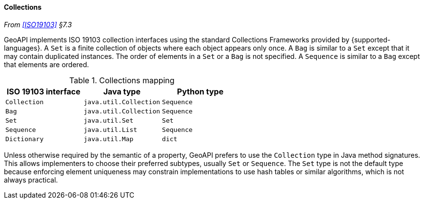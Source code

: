 [[collections]]
==== Collections
_From <<ISO19103>> §7.3_

GeoAPI implements ISO 19103 collection interfaces using the standard Collections Frameworks provided by {supported-languages}.
A `Set` is a finite collection of objects where each object appears only once.
A `Bag` is similar to a `Set` except that it may contain duplicated instances.
The order of elements in a `Set` or a `Bag` is not specified.
A `Sequence` is similar to a `Bag` except that elements are ordered.

.Collections mapping
[options="header"]
|========================================================
|ISO 19103 interface |Java type              |Python type
|`Collection`        |`java.util.Collection` |`Sequence`
|`Bag`               |`java.util.Collection` |`Sequence`
|`Set`               |`java.util.Set`        |`Set`
|`Sequence`          |`java.util.List`       |`Sequence`
|`Dictionary`        |`java.util.Map`        |`dict`
|========================================================

Unless otherwise required by the semantic of a property, GeoAPI prefers to use the `Collection` type in Java method signatures.
This allows implementers to choose their preferred subtypes, usually `Set` or `Sequence`.
The `Set` type is not the default type because enforcing element uniqueness may constrain implementations to use hash tables
or similar algorithms, which is not always practical.
